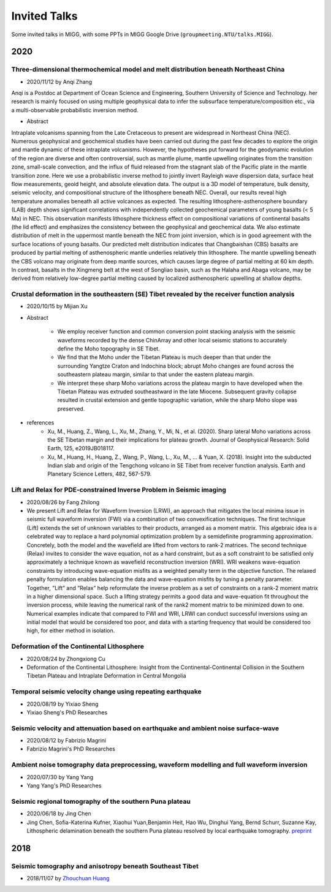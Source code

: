 Invited Talks
=============

Some invited talks in MIGG, with some PPTs in MIGG Google Drive (``groupmeeting.NTU/talks.MIGG``).


2020
----

Three-dimensional thermochemical model and melt distribution beneath Northeast China
++++++++++++++++++++++++++++++++++++++++++++++++++++++++++++++++++++++++++++++++++++

- 2020/11/12 by Anqi Zhang
Anqi is a Postdoc at Department of Ocean Science and Engineering, Southern University of Science and Technology. her research is mainly focused on using multiple geophysical data to infer the subsurface temperature/composition etc., via a multi-observable probabilistic inversion method. 

- Abstract
Intraplate volcanisms spanning from the Late Cretaceous to present are widespread in Northeast China (NEC). Numerous geophysical and geochemical studies have been carried out during the past few decades to explore the origin and mantle dynamic of these intraplate volcanisms. However, the hypotheses put forward for the geodynamic evolution of the region are diverse and often controversial, such as mantle plume, mantle upwelling originates from the transition zone, small-scale convection, and the influx of fluid released from the stagnant slab of the Pacific plate in the mantle transition zone. Here we use a probabilistic inverse method to jointly invert Rayleigh wave dispersion data, surface heat flow measurements, geoid height, and absolute elevation data. The output is a 3D model of temperature, bulk density, seismic velocity, and compositional structure of the lithosphere beneath NEC. Overall, our results reveal high temperature anomalies beneath all active volcanoes as expected. The resulting lithosphere-asthenosphere boundary (LAB) depth shows significant correlations with independently collected geochemical parameters of young basalts (< 5 Ma) in NEC. This observation manifests lithosphere thickness effect on compositional variations of continental basalts (the lid effect) and emphasizes the consistency between the geophysical and geochemical data. We also estimate distribution of melt in the uppermost mantle beneath the NEC from joint inversion, which is in good agreement with the surface locations of young basalts. Our predicted melt distribution indicates that Changbaishan (CBS) basalts are produced by partial melting of asthenospheric mantle underlies relatively thin lithosphere. The mantle upwelling beneath the CBS volcano may originate from deep mantle sources, which causes large degree of partial melting at 60 km depth. In contrast, basalts in the Xingmeng belt at the west of Songliao basin, such as the Halaha and Abaga volcano, may be derived from relatively low-degree partial melting caused by localized asthenospheric upwelling at shallow depths.

Crustal deformation in the southeastern (SE) Tibet revealed by the receiver function analysis
+++++++++++++++++++++++++++++++++++++++++++++++++++++++++++++++++++++++++++++++++++++++++++++

- 2020/10/15 by Mijian Xu

- Abstract

    - We employ receiver function and common conversion point stacking analysis with the seismic waveforms recorded by the dense ChinArray and other local seismic stations to accurately define the Moho topography in SE Tibet.
    - We find that the Moho under the Tibetan Plateau is much deeper than that under the surrounding Yangtze Craton and Indochina block; abrupt Moho changes are found across the southeastern plateau margin, similar to that under the eastern plateau margin.
    - We interpret these sharp Moho variations across the plateau margin to have developed when the Tibetan Plateau was extruded southeastward in the late Miocene. Subsequent gravity collapse resulted in crustal extension and gentle topographic variation, while the sharp Moho slope was preserved.

- references
    - Xu, M., Huang, Z., Wang, L., Xu, M., Zhang, Y., Mi, N., et al. (2020). Sharp lateral Moho variations across the SE Tibetan margin and their implications for plateau growth. Journal of Geophysical Research: Solid Earth, 125, e2019JB018117.
    - Xu, M., Huang, H., Huang, Z., Wang, P., Wang, L., Xu, M., … & Yuan, X. (2018). Insight into the subducted Indian slab and origin of the Tengchong volcano in SE Tibet from receiver function analysis. Earth and Planetary Science Letters, 482, 567-579.


Lift and Relax for PDE-constrained Inverse Problem in Seismic imaging
+++++++++++++++++++++++++++++++++++++++++++++++++++++++++++++++++++++

- 2020/08/26 by Fang Zhilong
- We present Lift and Relax for Waveform Inversion (LRWI), an approach that mitigates the local minima issue in seismic full waveform inversion (FWI) via a combination of two convexification techniques. The first technique (Lift) extends the set of unknown variables to their products, arranged as a moment matrix. This algebraic idea is a celebrated way to replace a hard polynomial optimization problem by a semidefinite programming approximation. Concretely, both the model and the wavefield are lifted from vectors to rank-2 matrices. The second technique (Relax) invites to consider the wave equation, not as a hard constraint, but as a soft constraint to be satisfied only approximately a technique known as wavefield reconstruction inversion (WRI). WRI weakens wave-equation constraints by introducing wave-equation misfits as a weighted penalty term in the objective function. The relaxed penalty formulation enables balancing the data and wave-equation misfits by tuning a penalty parameter. Together, ”Lift” and ”Relax” help reformulate the inverse problem as a set of constraints on a rank-2 moment matrix in a higher dimensional space. Such a lifting strategy permits a good data and wave-equation fit throughout the inversion process, while leaving the numerical rank of the rank2 moment matrix to be minimized down to one. Numerical examples indicate that compared to FWI and WRI, LRWI can conduct successful inversions using an initial model that would be considered too poor, and data with a starting frequency that would be considered too high, for either method in isolation.


Deformation of the Continental Lithosphere
++++++++++++++++++++++++++++++++++++++++++

- 2020/08/24 by Zhongxiong Cu
- Deformation of the Continental Lithosphere: Insight from the Continental-Continental Collision in the Southern Tibetan Plateau and Intraplate Deformation in Central Mongolia


Temporal seismic velocity change using repeating earthquake
+++++++++++++++++++++++++++++++++++++++++++++++++++++++++++

- 2020/08/19 by Yixiao Sheng
- Yixiao Sheng's PhD Researches


Seismic velocity and attenuation based on earthquake and ambient noise surface-wave
+++++++++++++++++++++++++++++++++++++++++++++++++++++++++++++++++++++++++++++++++++

- 2020/08/12 by Fabrizio Magrini
- Fabrizio Magrini's PhD Researches


Ambient noise tomography data preprocessing, waveform modelling and full waveform inversion
+++++++++++++++++++++++++++++++++++++++++++++++++++++++++++++++++++++++++++++++++++++++++++

- 2020/07/30 by Yang Yang
- Yang Yang's PhD Researches


Seismic regional tomography of the southern Puna plateau
++++++++++++++++++++++++++++++++++++++++++++++++++++++++

- 2020/06/18 by Jing Chen
- Jing Chen, Sofia-Katerina Kufner, Xiaohui Yuan,Benjamin Heit, Hao Wu, Dinghui Yang, Bernd Schurr, Suzanne Kay, Lithospheric delamination beneath the southern Puna plateau resolved by local earthquake tomography. `preprint <https://arxiv.org/ftp/arxiv/papers/1912/1912.00854.pdf>`_


2018
----

Seismic tomography and anisotropy beneath Southeast Tibet
+++++++++++++++++++++++++++++++++++++++++++++++++++++++++

- 2018/11/07 by `Zhouchuan Huang <https://www.nju.edu.cn/7c/67/c1925a31847/page.htm>`_

